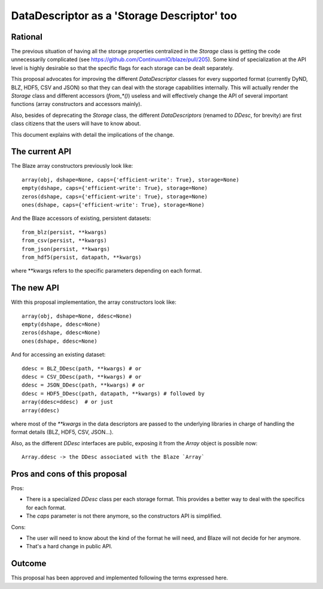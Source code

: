 DataDescriptor as a 'Storage Descriptor' too
============================================

Rational
--------

The previous situation of having all the storage properties
centralized in the `Storage` class is getting the code unnecessarily
complicated (see https://github.com/ContinuumIO/blaze/pull/205).  Some
kind of specialization at the API level is highly desirable so that
the specific flags for each storage can be dealt separately.

This proposal advocates for improving the different `DataDescriptor`
classes for every supported format (currently DyND, BLZ, HDF5, CSV and
JSON) so that they can deal with the storage capabilities internally.
This will actually render the `Storage` class and different accessors
(`from_*()`) useless and will effectively change the API of several
important functions (array constructors and accessors mainly).

Also, besides of deprecating the `Storage` class, the different
`DataDescriptors` (renamed to `DDesc`, for brevity) are first
class citizens that the users will have to know about.

This document explains with detail the implications of the change.

The current API
---------------

The Blaze array constructors previously look like::

  array(obj, dshape=None, caps={'efficient-write': True}, storage=None)
  empty(dshape, caps={'efficient-write': True}, storage=None)
  zeros(dshape, caps={'efficient-write': True}, storage=None)
  ones(dshape, caps={'efficient-write': True}, storage=None)

And the Blaze accessors of existing, persistent datasets::

  from_blz(persist, **kwargs)
  from_csv(persist, **kwargs)
  from_json(persist, **kwargs)
  from_hdf5(persist, datapath, **kwargs)

where **kwargs refers to the specific parameters depending on each format.

The new API
-----------

With this proposal implementation, the array constructors look like::

  array(obj, dshape=None, ddesc=None)
  empty(dshape, ddesc=None)
  zeros(dshape, ddesc=None)
  ones(dshape, ddesc=None)

And for accessing an existing dataset::

  ddesc = BLZ_DDesc(path, **kwargs) # or
  ddesc = CSV_DDesc(path, **kwargs) # or
  ddesc = JSON_DDesc(path, **kwargs) # or
  ddesc = HDF5_DDesc(path, datapath, **kwargs) # followed by
  array(ddesc=ddesc)  # or just
  array(ddesc)

where most of the `**kwargs` in the data descriptors are passed to the
underlying libraries in charge of handling the format details (BLZ,
HDF5, CSV, JSON...).

Also, as the different `DDesc` interfaces are public, exposing it from
the `Array` object is possible now::

  Array.ddesc -> the DDesc associated with the Blaze `Array`

Pros and cons of this proposal
------------------------------

Pros:

* There is a specialized `DDesc` class per each storage format. This
  provides a better way to deal with the specifics for each format.

* The `caps` parameter is not there anymore, so the constructors API
  is simplified.

Cons:

* The user will need to know about the kind of the format he will
  need, and Blaze will not decide for her anymore.

* That's a hard change in public API.

Outcome
-------

This proposal has been approved and implemented following the terms
expressed here.

